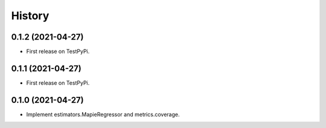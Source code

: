 =======
History
=======

0.1.2 (2021-04-27)
------------------

* First release on TestPyPi.

0.1.1 (2021-04-27)
------------------

* First release on TestPyPi.

0.1.0 (2021-04-27)
------------------

* Implement estimators.MapieRegressor and metrics.coverage.